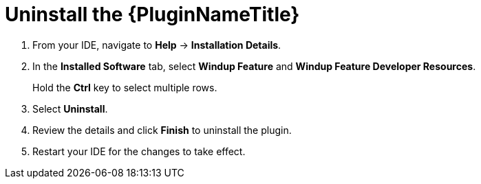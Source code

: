 // Module included in the following assemblies:
// * docs/plugin-guide_5/master.adoc
[id='uninstall_plugin_{context}']
= Uninstall the {PluginNameTitle}

. From your IDE, navigate to *Help* -> *Installation Details*.
. In the *Installed Software* tab, select *Windup Feature* and *Windup Feature Developer Resources*.
+
Hold the *Ctrl* key to select multiple rows.
. Select *Uninstall*.
. Review the details and click *Finish* to uninstall the plugin.
. Restart your IDE for the changes to take effect.
